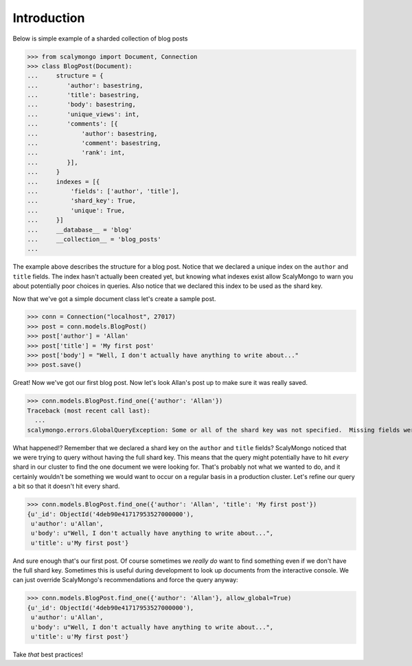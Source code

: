 Introduction
============


Below is simple example of a sharded collection of blog posts

>>> from scalymongo import Document, Connection
>>> class BlogPost(Document):
...     structure = {
...        'author': basestring,
...        'title': basestring,
...        'body': basestring,
...        'unique_views': int,
...        'comments': [{
...            'author': basestring,
...            'comment': basestring,
...            'rank': int,
...        }],
...     }
...     indexes = [{
...         'fields': ['author', 'title'],
...         'shard_key': True,
...         'unique': True,
...     }]
...     __database__ = 'blog'
...     __collection__ = 'blog_posts'
...

The example above describes the structure for a blog post.  Notice that we
declared a unique index on the ``author`` and ``title`` fields.  The index
hasn't actually been created yet, but knowing what indexes exist allow
ScalyMongo to warn you about potentially poor choices in queries.  Also notice
that we declared this index to be used as the shard key.

Now that we've got a simple document class let's create a sample post.

>>> conn = Connection("localhost", 27017)
>>> post = conn.models.BlogPost()
>>> post['author'] = 'Allan'
>>> post['title'] = 'My first post'
>>> post['body'] = "Well, I don't actually have anything to write about..."
>>> post.save()

Great! Now we've got our first blog post.  Now let's look Allan's post up to
make sure it was really saved.

>>> conn.models.BlogPost.find_one({'author': 'Allan'})
Traceback (most recent call last):
  ...
scalymongo.errors.GlobalQueryException: Some or all of the shard key was not specified.  Missing fields were title.

What happened!?  Remember that we declared a shard key on the ``author`` and
``title`` fields?  ScalyMongo noticed that we were trying to query without having the
full shard key.  This means that the query might potentially have to hit *every*
shard in our cluster to find the one document we were looking for.  That's
probably not what we wanted to do, and it certainly wouldn't be something we
would want to occur on a regular basis in a production cluster.  Let's refine
our query a bit so that it doesn't hit every shard.

>>> conn.models.BlogPost.find_one({'author': 'Allan', 'title': 'My first post'})
{u'_id': ObjectId('4deb90e41717953527000000'),
 u'author': u'Allan',
 u'body': u"Well, I don't actually have anything to write about...",
 u'title': u'My first post'}

And sure enough that's our first post.  Of course sometimes we *really do* want
to find something even if we don't have the full shard key.  Sometimes this is
useful during development to look up documents from the interactive console.  We
can just override ScalyMongo's recommendations and force the query anyway:

>>> conn.models.BlogPost.find_one({'author': 'Allan'}, allow_global=True)
{u'_id': ObjectId('4deb90e41717953527000000'),
 u'author': u'Allan',
 u'body': u"Well, I don't actually have anything to write about...",
 u'title': u'My first post'}

Take *that* best practices!
